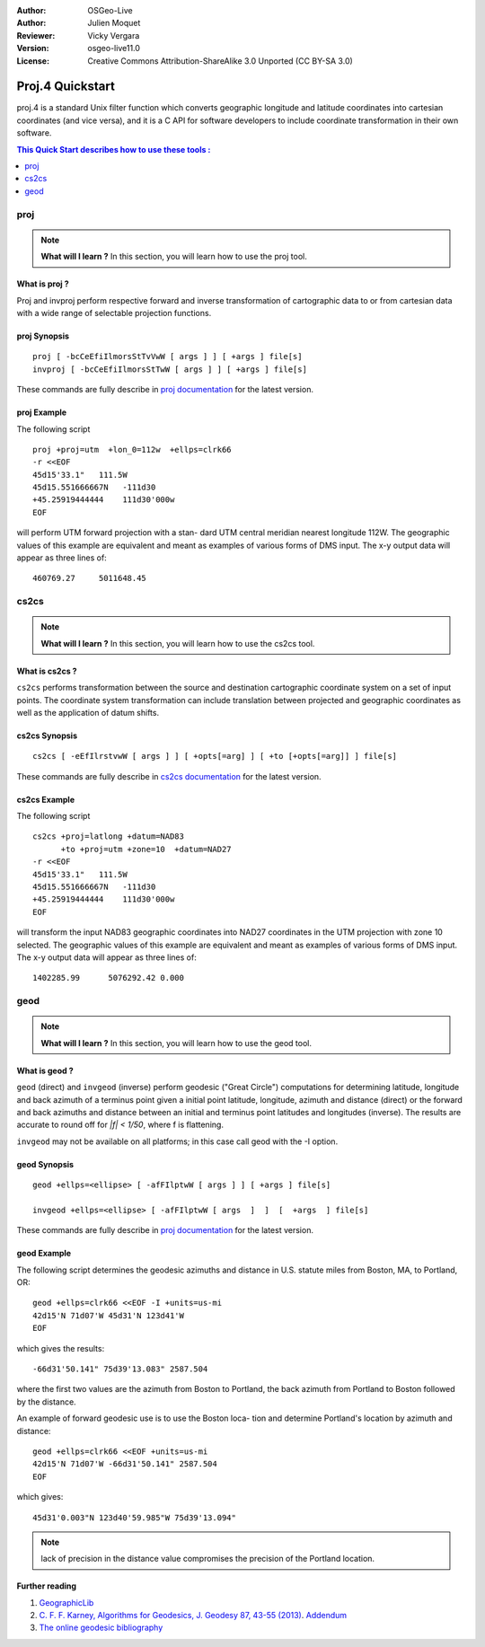 :Author: OSGeo-Live
:Author: Julien Moquet
:Reviewer: Vicky Vergara
:Version: osgeo-live11.0
:License: Creative Commons Attribution-ShareAlike 3.0 Unported  (CC BY-SA 3.0)

.. (no logo) .. image:: ../../images/project_logos/logo-mapserver-new.png
  :scale: 65 %
  :alt: Project logo
  :align: right
  :target: http://mapserver.org/

.. image:: ../../images/logos/OSGeo_community.png
  :scale: 100 %
  :alt: OSGeo Community Project
  :align: right
  :target: http://www.osgeo.org

********************************************************************************
 Proj.4 Quickstart
********************************************************************************

proj.4 is a standard Unix filter function which converts geographic longitude
and latitude coordinates into cartesian coordinates (and vice versa), and it is
a C API for software developers to include coordinate transformation in their
own software.

.. contents:: This Quick Start describes how to use these tools :
   :local:
   :depth: 1

proj
================================================================================

.. note:: 

  **What will I learn ?** In this section, you will learn how to use the proj tool. 

What is proj ?
--------------------------------------------------------------------------------

Proj and invproj perform respective forward  and inverse  transformation  of cartographic data to
or from cartesian data  with  a  wide  range  of selectable projection functions.

proj Synopsis
--------------------------------------------------------------------------------
::

    proj [ -bcCeEfiIlmorsStTvVwW [ args ] ] [ +args ] file[s]
    invproj [ -bcCeEfiIlmorsStTwW [ args ] ] [ +args ] file[s]

These commands are fully describe in `proj documentation <http://proj4.org/apps/proj.html>`_ for the latest version.

proj Example
--------------------------------------------------------------------------------

The following script

::

     proj +proj=utm  +lon_0=112w  +ellps=clrk66
     -r <<EOF
     45d15'33.1"   111.5W
     45d15.551666667N   -111d30
     +45.25919444444    111d30'000w
     EOF

will perform UTM forward projection with a stan-
dard  UTM  central  meridian  nearest  longitude
112W.  The geographic values of this example are
equivalent and  meant  as  examples  of  various
forms  of  DMS  input.  The x-y output data will
appear as three lines of::

     460769.27     5011648.45

cs2cs
================================================================================

.. note:: 

  **What will I learn ?** In this section, you will learn how to use the cs2cs tool. 

What is cs2cs ?
--------------------------------------------------------------------------------

``cs2cs`` performs transformation between the source and destination cartographic  coordinate  system
on a set of input points.  The coordinate system transformation can include  translation  between
projected  and geographic coordinates as well as the application of datum shifts.

cs2cs Synopsis
--------------------------------------------------------------------------------
::

    cs2cs [ -eEfIlrstvwW [ args ] ] [ +opts[=arg] ] [ +to [+opts[=arg]] ] file[s]

These commands are fully describe in `cs2cs documentation <http://proj4.org/apps/cs2cs.html>`_ for the latest version.

cs2cs Example
--------------------------------------------------------------------------------

The following script

::

     cs2cs +proj=latlong +datum=NAD83
           +to +proj=utm +zone=10  +datum=NAD27
     -r <<EOF
     45d15'33.1"   111.5W
     45d15.551666667N   -111d30
     +45.25919444444    111d30'000w
     EOF

will  transform the input NAD83 geographic coordinates into NAD27
coordinates in the  UTM  projection  with  zone 10 selected.  The geographic
values of this example are equivalent and  meant as  examples of various forms of DMS input.
The x-y output data will appear as three lines of:

::

     1402285.99      5076292.42 0.000

geod
================================================================================

.. note:: 

  **What will I learn ?** In this section, you will learn how to use the geod tool. 

What is geod ?
--------------------------------------------------------------------------------

``geod``  (direct)  and  ``invgeod`` (inverse) perform geodesic ("Great
Circle") computations for determining latitude,  longitude  and
back  azimuth  of  a terminus point given a initial point latitude,
longitude, azimuth and distance (direct) or  the  forward
and  back azimuths and distance between an initial and terminus
point latitudes and  longitudes  (inverse).   The  results  are
accurate  to  round  off for `|f| < 1/50`, where f is flattening.

``invgeod`` may not be available on all  platforms;  in  this  case
call geod with the -I option.

geod Synopsis
--------------------------------------------------------------------------------
::

       geod +ellps=<ellipse> [ -afFIlptwW [ args ] ] [ +args ] file[s]

       invgeod +ellps=<ellipse> [ -afFIlptwW [ args  ]  ]  [  +args  ] file[s]

These commands are fully describe in `proj documentation <http://proj4.org/apps/proj.html>`_ for the latest version.

geod Example
--------------------------------------------------------------------------------

The following script determines the geodesic azimuths and  distance in U.S.
statute miles from Boston, MA, to Portland, OR:

::

     geod +ellps=clrk66 <<EOF -I +units=us-mi
     42d15'N 71d07'W 45d31'N 123d41'W
     EOF

which gives the results:

::

     -66d31'50.141" 75d39'13.083" 2587.504

where the first two values are the azimuth from Boston to Portland,
the back azimuth from Portland to Boston followed by the distance.

An  example  of forward geodesic use is to use the Boston loca-
tion and determine Portland's location by azimuth and distance:

::

     geod +ellps=clrk66 <<EOF +units=us-mi
     42d15'N 71d07'W -66d31'50.141" 2587.504
     EOF

which gives:

::

     45d31'0.003"N 123d40'59.985"W 75d39'13.094"

.. note::
    lack  of precision in the distance value compromises the
    precision of the Portland location.


Further reading
--------------------------------------------------------------------------------

#. `GeographicLib <http://geographiclib.sf.net>`_

#. `C. F. F. Karney, Algorithms for Geodesics, J. Geodesy 87, 43-55 (2013) <http://dx.doi.org/10.1007/s00190-012-0578-z>`_.
   `Addendum <http://geographiclib.sf.net/geod-addenda.html>`_

#. `The online geodesic bibliography <http://geographiclib.sf.net/geodesic-papers/biblio.html>`_

